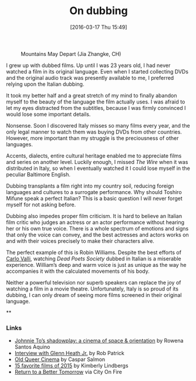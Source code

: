#+BLOG: filmsinwords
#+POSTID: 97
#+DATE: [2016-03-17 Thu 15:49]
#+OPTIONS: toc:nil num:nil todo:nil pri:nil tags:nil ^:nil
#+CATEGORY: Cinephilia
#+TAGS:
#+DESCRIPTION:
#+TITLE: On dubbing

#+CAPTION: Mountains May Depart (Jia Zhangke, CH)
#+ATTR_HTML: :alt Mountains May Depart image :title Mountains May Depart :align center
[[file:mmd.png]]

I grew up with dubbed films. Up until I was 23 years old, I had never watched a
film in its original language. Even when I started collecting DVDs and the
original audio track was presently available to me, I preferred relying upon the
Italian dubbing.

It took my better half and a great stretch of my mind to finally abandon myself
to the beauty of the language the film actually uses. I was afraid to let my
eyes distracted from the subtitles, because I was firmly convinced I would lose
some important details.

Nonsense. Soon I discovered Italy misses so many films every year, and the only
legal manner to watch them was buying DVDs from other countries. However, more
important than my struggle is the preciousness of other languages.

Accents, dialects, entire cultural heritage enabled me to appreciate films and
series on another level. Luckily enough, I missed /The Wire/ when it was
distributed in Italy, so when I eventually watched it I could lose myself in the
peculiar Baltimore English.

Dubbing transplants a film right into my country soil, reducing foreign
languages and cultures to a surrogate performance. Why should Toshiro Mifune
speak a perfect Italian? This is a basic question I will never forget myself for
not asking before.

Dubbing also impedes proper film criticism. It is hard to believe an Italian
film critic who judges an actress or an actor performance without hearing her or
his own true voice. There is a whole spectrum of emotions and signs that only
the voice can convey, and the best actresses and actors works on and with their
voices precisely to make their characters alive.

The perfect example of this is Robin Williams. Despite the best efforts of [[https://it.wikipedia.org/wiki/Carlo_Valli][Carlo
Valli]], watching /Dead Poets Society/ dubbed in Italian is a miserable
experience. William’s deep and warm voice is just as unique as the way he
accompanies it with the calculated movements of his body.

Neither a powerful television nor superb speakers can replace the joy of
watching a film in a movie theatre. Unfortunately, Italy is so proud of its
dubbing, I can only dream of seeing more films screened in their original
language.

**

*** Links
- [[https://vimeo.com/157974363][Johnnie To’s shadowplay: a cinema of space & orientation]] by Rowena Santos Aquino
- [[http://www.cinemaspartan.com/interview-w-glenn-heath-jr/][Interview with Glenn Heath Jr.]] by Rob Patrick
- [[http://www.straightouttacrouchend.blogspot.it/2016/03/old-queer-cinema.html][Old Queer Cinema]] by Caspar Salmon
- [[http://moviemorlocks.com/2016/01/14/15-favorite-films-of-2015/][15 favorite films of 2015]] by Kimberly Lindbergs
- [[http://cityonfire.com/return-to-a-better-tomorrow-1994-review/][Return to a Better Tomorrow]] via City On Fire

# mmd.png http://filmsinwords.files.wordpress.com/2016/03/mmd.png
